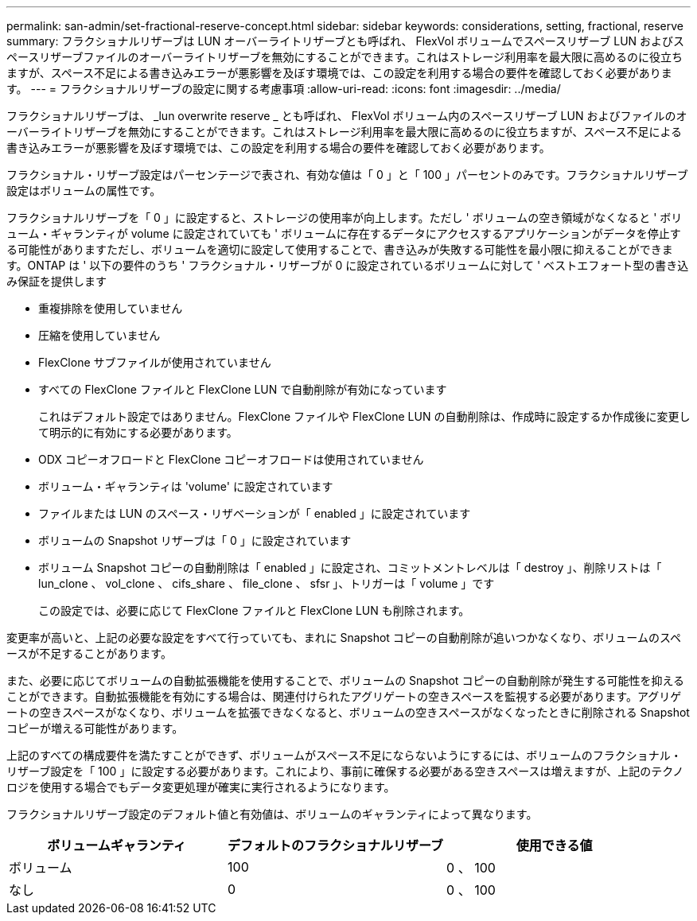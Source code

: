 ---
permalink: san-admin/set-fractional-reserve-concept.html 
sidebar: sidebar 
keywords: considerations, setting, fractional, reserve 
summary: フラクショナルリザーブは LUN オーバーライトリザーブとも呼ばれ、 FlexVol ボリュームでスペースリザーブ LUN およびスペースリザーブファイルのオーバーライトリザーブを無効にすることができます。これはストレージ利用率を最大限に高めるのに役立ちますが、スペース不足による書き込みエラーが悪影響を及ぼす環境では、この設定を利用する場合の要件を確認しておく必要があります。 
---
= フラクショナルリザーブの設定に関する考慮事項
:allow-uri-read: 
:icons: font
:imagesdir: ../media/


[role="lead"]
フラクショナルリザーブは、 _lun overwrite reserve _ とも呼ばれ、 FlexVol ボリューム内のスペースリザーブ LUN およびファイルのオーバーライトリザーブを無効にすることができます。これはストレージ利用率を最大限に高めるのに役立ちますが、スペース不足による書き込みエラーが悪影響を及ぼす環境では、この設定を利用する場合の要件を確認しておく必要があります。

フラクショナル・リザーブ設定はパーセンテージで表され、有効な値は「 0 」と「 100 」パーセントのみです。フラクショナルリザーブ設定はボリュームの属性です。

フラクショナルリザーブを「 0 」に設定すると、ストレージの使用率が向上します。ただし ' ボリュームの空き領域がなくなると ' ボリューム・ギャランティが volume に設定されていても ' ボリュームに存在するデータにアクセスするアプリケーションがデータを停止する可能性がありますただし、ボリュームを適切に設定して使用することで、書き込みが失敗する可能性を最小限に抑えることができます。ONTAP は ' 以下の要件のうち ' フラクショナル・リザーブが 0 に設定されているボリュームに対して ' ベストエフォート型の書き込み保証を提供します

* 重複排除を使用していません
* 圧縮を使用していません
* FlexClone サブファイルが使用されていません
* すべての FlexClone ファイルと FlexClone LUN で自動削除が有効になっています
+
これはデフォルト設定ではありません。FlexClone ファイルや FlexClone LUN の自動削除は、作成時に設定するか作成後に変更して明示的に有効にする必要があります。

* ODX コピーオフロードと FlexClone コピーオフロードは使用されていません
* ボリューム・ギャランティは 'volume' に設定されています
* ファイルまたは LUN のスペース・リザベーションが「 enabled 」に設定されています
* ボリュームの Snapshot リザーブは「 0 」に設定されています
* ボリューム Snapshot コピーの自動削除は「 enabled 」に設定され、コミットメントレベルは「 destroy 」、削除リストは「 lun_clone 、 vol_clone 、 cifs_share 、 file_clone 、 sfsr 」、トリガーは「 volume 」です
+
この設定では、必要に応じて FlexClone ファイルと FlexClone LUN も削除されます。



変更率が高いと、上記の必要な設定をすべて行っていても、まれに Snapshot コピーの自動削除が追いつかなくなり、ボリュームのスペースが不足することがあります。

また、必要に応じてボリュームの自動拡張機能を使用することで、ボリュームの Snapshot コピーの自動削除が発生する可能性を抑えることができます。自動拡張機能を有効にする場合は、関連付けられたアグリゲートの空きスペースを監視する必要があります。アグリゲートの空きスペースがなくなり、ボリュームを拡張できなくなると、ボリュームの空きスペースがなくなったときに削除される Snapshot コピーが増える可能性があります。

上記のすべての構成要件を満たすことができず、ボリュームがスペース不足にならないようにするには、ボリュームのフラクショナル・リザーブ設定を「 100 」に設定する必要があります。これにより、事前に確保する必要がある空きスペースは増えますが、上記のテクノロジを使用する場合でもデータ変更処理が確実に実行されるようになります。

フラクショナルリザーブ設定のデフォルト値と有効値は、ボリュームのギャランティによって異なります。

[cols="3*"]
|===
| ボリュームギャランティ | デフォルトのフラクショナルリザーブ | 使用できる値 


 a| 
ボリューム
 a| 
100
 a| 
0 、 100



 a| 
なし
 a| 
0
 a| 
0 、 100

|===